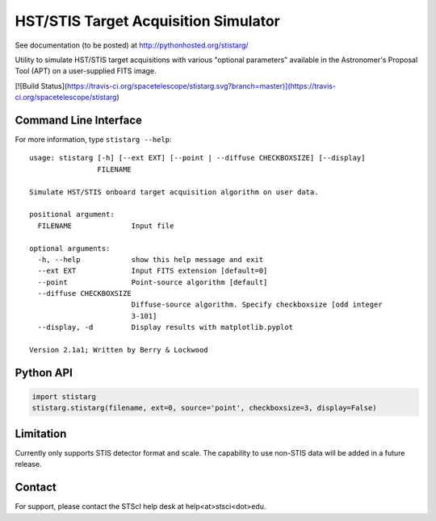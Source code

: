 HST/STIS Target Acquisition Simulator
=====================================

See documentation (to be posted) at http://pythonhosted.org/stistarg/

Utility to simulate HST/STIS target acquisitions with various "optional parameters" 
available in the Astronomer's Proposal Tool (APT) on a user-supplied FITS image.

[![Build Status](https://travis-ci.org/spacetelescope/stistarg.svg?branch=master)](https://travis-ci.org/spacetelescope/stistarg)

Command Line Interface
----------------------

For more information, type ``stistarg --help``::
  
  usage: stistarg [-h] [--ext EXT] [--point | --diffuse CHECKBOXSIZE] [--display]
                  FILENAME
  
  Simulate HST/STIS onboard target acquisition algorithm on user data.
  
  positional argument:
    FILENAME              Input file
  
  optional arguments:
    -h, --help            show this help message and exit
    --ext EXT             Input FITS extension [default=0]
    --point               Point-source algorithm [default]
    --diffuse CHECKBOXSIZE
                          Diffuse-source algorithm. Specify checkboxsize [odd integer 
                          3-101]
    --display, -d         Display results with matplotlib.pyplot
  
  Version 2.1a1; Written by Berry & Lockwood


Python API
----------

.. code-block:: python

  import stistarg
  stistarg.stistarg(filename, ext=0, source='point', checkboxsize=3, display=False)


Limitation
----------

Currently only supports STIS detector format and scale.  The capability to use non-STIS 
data will be added in a future release.


Contact
-------

For support, please contact the STScI help desk at help<at>stsci<dot>edu.

